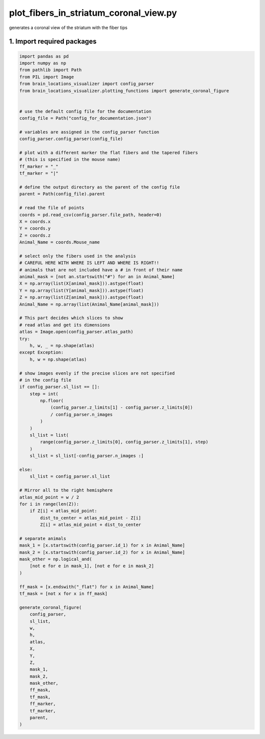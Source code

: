 
.. DO NOT EDIT.
.. THIS FILE WAS AUTOMATICALLY GENERATED BY SPHINX-GALLERY.
.. TO MAKE CHANGES, EDIT THE SOURCE PYTHON FILE:
.. "auto_examples/plot_fibers_in_striatum_coronal_view.py"
.. LINE NUMBERS ARE GIVEN BELOW.

.. only:: html

    .. note::
        :class: sphx-glr-download-link-note

        Click :ref:`here <sphx_glr_download_auto_examples_plot_fibers_in_striatum_coronal_view.py>`
        to download the full example code

.. rst-class:: sphx-glr-example-title

.. _sphx_glr_auto_examples_plot_fibers_in_striatum_coronal_view.py:


plot_fibers_in_striatum_coronal_view.py
=======================================
generates a coronal view of the striatum with the fiber tips

1. Import required packages
---------------------------

.. GENERATED FROM PYTHON SOURCE LINES 9-109



.. image-sg:: /auto_examples/images/sphx_glr_plot_fibers_in_striatum_coronal_view_001.png
   :alt: plot fibers in striatum coronal view
   :srcset: /auto_examples/images/sphx_glr_plot_fibers_in_striatum_coronal_view_001.png
   :class: sphx-glr-single-img





.. code-block:: default


    import pandas as pd
    import numpy as np
    from pathlib import Path
    from PIL import Image
    from brain_locations_visualizer import config_parser
    from brain_locations_visualizer.plotting_functions import generate_coronal_figure


    # use the default config file for the documentation
    config_file = Path("config_for_documentation.json")

    # variables are assigned in the config_parser function
    config_parser.config_parser(config_file)

    # plot with a different marker the flat fibers and the tapered fibers
    # (this is specified in the mouse name)
    ff_marker = "_"
    tf_marker = "|"

    # define the output directory as the parent of the config file
    parent = Path(config_file).parent

    # read the file of points
    coords = pd.read_csv(config_parser.file_path, header=0)
    X = coords.x
    Y = coords.y
    Z = coords.z
    Animal_Name = coords.Mouse_name

    # select only the fibers used in the analysis
    # CAREFUL HERE WITH WHERE IS LEFT AND WHERE IS RIGHT!!
    # animals that are not included have a # in front of their name
    animal_mask = [not an.startswith("#") for an in Animal_Name]
    X = np.array(list(X[animal_mask])).astype(float)
    Y = np.array(list(Y[animal_mask])).astype(float)
    Z = np.array(list(Z[animal_mask])).astype(float)
    Animal_Name = np.array(list(Animal_Name[animal_mask]))

    # This part decides which slices to show
    # read atlas and get its dimensions
    atlas = Image.open(config_parser.atlas_path)
    try:
        h, w, _ = np.shape(atlas)
    except Exception:
        h, w = np.shape(atlas)

    # show images evenly if the precise slices are not specified
    # in the config file
    if config_parser.sl_list == []:
        step = int(
            np.floor(
                (config_parser.z_limits[1] - config_parser.z_limits[0])
                / config_parser.n_images
            )
        )
        sl_list = list(
            range(config_parser.z_limits[0], config_parser.z_limits[1], step)
        )
        sl_list = sl_list[-config_parser.n_images :]

    else:
        sl_list = config_parser.sl_list

    # Mirror all to the right hemisphere
    atlas_mid_point = w / 2
    for i in range(len(Z)):
        if Z[i] < atlas_mid_point:
            dist_to_center = atlas_mid_point - Z[i]
            Z[i] = atlas_mid_point + dist_to_center

    # separate animals
    mask_1 = [x.startswith(config_parser.id_1) for x in Animal_Name]
    mask_2 = [x.startswith(config_parser.id_2) for x in Animal_Name]
    mask_other = np.logical_and(
        [not e for e in mask_1], [not e for e in mask_2]
    )

    ff_mask = [x.endswith("_flat") for x in Animal_Name]
    tf_mask = [not x for x in ff_mask]

    generate_coronal_figure(
        config_parser,
        sl_list,
        w,
        h,
        atlas,
        X,
        Y,
        Z,
        mask_1,
        mask_2,
        mask_other,
        ff_mask,
        tf_mask,
        ff_marker,
        tf_marker,
        parent,
    )



.. rst-class:: sphx-glr-timing

   **Total running time of the script:** ( 0 minutes  6.094 seconds)


.. _sphx_glr_download_auto_examples_plot_fibers_in_striatum_coronal_view.py:

.. only:: html

  .. container:: sphx-glr-footer sphx-glr-footer-example


    .. container:: sphx-glr-download sphx-glr-download-python

      :download:`Download Python source code: plot_fibers_in_striatum_coronal_view.py <plot_fibers_in_striatum_coronal_view.py>`

    .. container:: sphx-glr-download sphx-glr-download-jupyter

      :download:`Download Jupyter notebook: plot_fibers_in_striatum_coronal_view.ipynb <plot_fibers_in_striatum_coronal_view.ipynb>`


.. only:: html

 .. rst-class:: sphx-glr-signature

    `Gallery generated by Sphinx-Gallery <https://sphinx-gallery.github.io>`_
